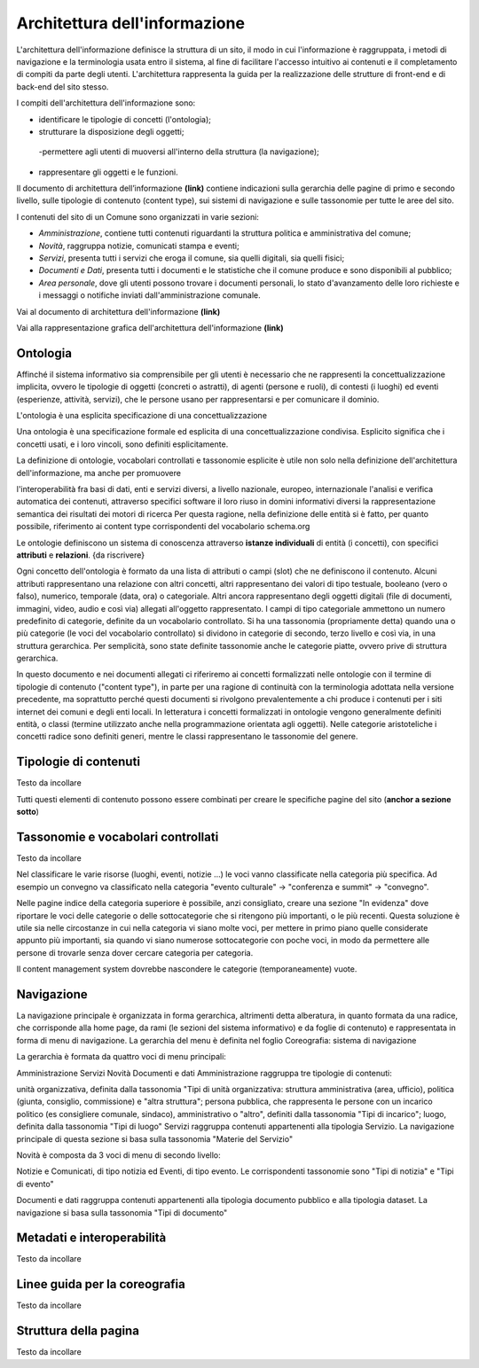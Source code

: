 Architettura dell'informazione
=======================================

L'architettura dell'informazione definisce la struttura di un sito, il modo in cui l'informazione è raggruppata, i metodi di navigazione e la terminologia usata entro il sistema, al fine di facilitare l'accesso intuitivo ai contenuti e il completamento di compiti da parte degli utenti. L'architettura rappresenta la guida per la realizzazione delle strutture di front-end e di back-end del sito stesso.

I compiti dell'architettura dell'informazione sono:

- identificare le tipologie di concetti (l'ontologia);
- strutturare la disposizione degli oggetti;
 -permettere agli utenti di muoversi all'interno della struttura (la navigazione);
- rappresentare gli oggetti e le funzioni.

Il documento di architettura dell’informazione **(link)** contiene indicazioni sulla gerarchia delle pagine di primo e secondo livello, sulle tipologie di contenuto (content type), sui sistemi di navigazione e sulle tassonomie per tutte le aree del sito.

I contenuti del sito di un Comune sono organizzati in varie sezioni:

- *Amministrazione*, contiene tutti contenuti riguardanti la struttura politica e amministrativa del comune;
- *Novità*, raggruppa notizie, comunicati stampa e eventi;
- *Servizi*, presenta tutti i servizi che eroga il comune, sia quelli digitali, sia quelli fisici;
- *Documenti e Dati*, presenta tutti i documenti e le statistiche che il comune produce e sono disponibili al pubblico;
- *Area personale*, dove gli utenti possono trovare i documenti personali, lo stato d'avanzamento delle loro richieste e i messaggi o notifiche inviati dall'amministrazione comunale.

Vai al documento di architettura dell'informazione **(link)**

Vai alla rappresentazione grafica dell'architettura dell'informazione **(link)**

Ontologia
---------
Affinché il sistema informativo sia comprensibile per gli utenti è necessario che ne rappresenti la concettualizzazione implicita, ovvero le tipologie di oggetti (concreti o astratti), di agenti (persone e ruoli), di contesti (i luoghi) ed eventi (esperienze, attività, servizi), che le persone usano per rappresentarsi e per comunicare il dominio.

L'ontologia è una esplicita specificazione di una concettualizzazione

Una ontologia è una specificazione formale ed esplicita di una concettualizzazione condivisa. Esplicito significa che i concetti usati, e i loro vincoli, sono definiti esplicitamente.

La definizione di ontologie, vocabolari controllati e tassonomie esplicite è utile non solo nella definizione dell'architettura dell'informazione, ma anche per promuovere

l'interoperabilità fra basi di dati, enti e servizi diversi, a livello nazionale, europeo, internazionale
l'analisi e verifica automatica dei contenuti, attraverso specifici software
il loro riuso in domini informativi diversi
la rappresentazione semantica dei risultati dei motori di ricerca
Per questa ragione, nella definizione delle entità si è fatto, per quanto possibile, riferimento ai content type corrispondenti del vocabolario schema.org

Le ontologie definiscono un sistema di conoscenza attraverso **istanze individuali** di entità (i concetti), con specifici **attributi** e **relazioni**.
{da riscrivere}

Ogni concetto dell'ontologia è formato da una lista di attributi o campi (slot) che ne definiscono il contenuto. Alcuni attributi rappresentano una relazione con altri concetti, altri rappresentano dei valori di tipo testuale, booleano (vero o falso), numerico, temporale (data, ora) o categoriale. Altri ancora rappresentano degli oggetti digitali (file di documenti, immagini, video, audio e così via) allegati all'oggetto rappresentato.
I campi di tipo categoriale ammettono un numero predefinito di categorie, definite da un vocabolario controllato. Si ha una tassonomia (propriamente detta) quando una o più categorie (le voci del vocabolario controllato) si dividono in categorie di secondo, terzo livello e così via, in una struttura gerarchica. Per semplicità, sono state definite tassonomie anche le categorie piatte, ovvero prive di struttura gerarchica.

In questo documento e nei documenti allegati ci riferiremo ai concetti formalizzati nelle ontologie con il termine di tipologie di contenuto ("content type"), in parte per una ragione di continuità con la terminologia adottata nella versione precedente, ma soprattutto perché questi documenti si rivolgono prevalentemente a chi produce i contenuti per i siti internet dei comuni e degli enti locali. In letteratura i concetti formalizzati in ontologie vengono generalmente definiti entità, o classi (termine utilizzato anche nella programmazione orientata agli oggetti). Nelle categorie aristoteliche i concetti radice sono definiti generi, mentre le classi rappresentano le tassonomie del genere.


Tipologie di contenuti
----------------------
Testo da incollare

Tutti questi elementi di contenuto possono essere combinati per creare le specifiche pagine del sito (**anchor a sezione sotto**)

Tassonomie e vocabolari controllati
-----------------------------------
Testo da incollare

Nel classificare le varie risorse (luoghi, eventi, notizie ...) le voci vanno classificate nella categoria più specifica. Ad esempio un convegno va classificato nella categoria "evento culturale" -> "conferenza e summit" -> "convegno".

Nelle pagine indice della categoria superiore è possibile, anzi consigliato, creare una sezione "In evidenza" dove riportare le voci delle categorie o delle sottocategorie che si ritengono più importanti, o le più recenti. Questa soluzione è utile sia nelle circostanze in cui nella categoria vi siano molte voci, per mettere in primo piano quelle considerate appunto più importanti, sia quando vi siano numerose sottocategorie con poche voci, in modo da permettere alle persone di trovarle senza dover cercare categoria per categoria.

Il content management system dovrebbe nascondere le categorie (temporaneamente) vuote.

Navigazione
-----------
La navigazione principale è organizzata in forma gerarchica, altrimenti detta alberatura, in quanto formata da una radice, che corrisponde alla home page, da rami (le sezioni del sistema informativo) e da foglie di contenuto) e rappresentata in forma di menu di navigazione. La gerarchia del menu è definita nel foglio Coreografia: sistema di navigazione

La gerarchia è formata da quattro voci di menu principali:

Amministrazione
Servizi
Novità
Documenti e dati
Amministrazione raggruppa tre tipologie di contenuti:

unità organizzativa, definita dalla tassonomia "Tipi di unità organizzativa: struttura amministrativa (area, ufficio), politica (giunta, consiglio, commissione) e "altra struttura";
persona pubblica, che rappresenta le persone con un incarico politico (es consigliere comunale, sindaco), amministrativo o "altro", definiti dalla tassonomia "Tipi di incarico";
luogo, definita dalla tassonomia "Tipi di luogo"
Servizi raggruppa contenuti appartenenti alla tipologia Servizio. La navigazione principale di questa sezione si basa sulla tassonomia "Materie del Servizio"

Novità è composta da 3 voci di menu di secondo livello:

Notizie e Comunicati, di tipo notizia ed Eventi, di tipo evento. Le corrispondenti tassonomie sono "Tipi di notizia" e "Tipi di evento"

Documenti e dati raggruppa contenuti appartenenti alla tipologia documento pubblico e alla tipologia dataset. La navigazione si basa sulla tassonomia "Tipi di documento"

Metadati e interoperabilità
---------------------------
Testo da incollare

Linee guida per la coreografia
------------------------------
Testo da incollare

Struttura della pagina
----------------------
Testo da incollare

